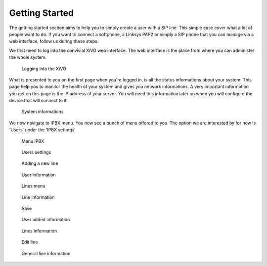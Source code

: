 ***************
Getting Started
***************

The getting started section aims to help you to simply create a user with a SIP line. This simple case cover what a lot of people want to do.
If you want to connect a softphone, a Linksys PAP2 or simply a SIP phone that you can manage via a web interface, follow us during these steps.

We first need to log into the convivial XiVO web interface. The web interface is the place from where you can administer the whole system.

.. figure:: images/step-01.png

   Logging into the XiVO

What is presented to you on the first page when you're logged in, is all the status informations about your system. This page help you
to monitor the health of your system and gives you network informations. A very important information you get on this page is the IP address
of your server. You will need this information later on when you will configure the device that will connect to it.

.. figure:: images/step-02.png

  System informations

We now navigate to IPBX menu. You now see a bunch of menu offered to you. The option we are interested by for now is 'Users' under the 'IPBX settings'

.. figure:: images/step-03.png

   Menu IPBX

.. figure:: images/step-05.png

   Users settings

.. figure:: images/step-04.png

   Adding a new line
 
.. figure:: images/step-06.png

   User information

.. figure:: images/step-07.png

   Lines menu

.. figure:: images/step-08.png

   Line information

.. figure:: images/step-09.png

   Save

.. figure:: images/step-10.png

   User added information

.. figure:: images/step-11.png

   Lines information

.. figure:: images/step-12.png

   Edit line

.. figure:: images/step-13.png

   General line information
